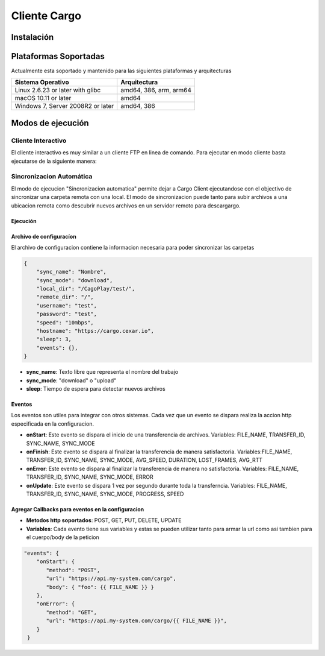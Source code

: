 #############
Cliente Cargo
#############

***********
Instalación
***********


**********************
Plataformas Soportadas
**********************

Actualmente esta soportado y mantenido para las siguientes plataformas y arquitecturas

+-----------------------------------+------------------------+
| Sistema Operativo                 | Arquitectura           |
+===================================+========================+
| Linux 2.6.23 or later with glibc  | amd64, 386, arm, arm64 |
+-----------------------------------+------------------------+
| macOS 10.11 or later              | amd64                  |
+-----------------------------------+------------------------+
| Windows 7, Server 2008R2 or later | amd64, 386             |
+-----------------------------------+------------------------+


******************
Modos de ejecución
******************


Cliente Interactivo
===================

El cliente interactivo es muy similar a un cliente FTP en linea de comando. Para ejecutar en modo cliente basta ejecutarse de la siguiente manera:

.. code-block:: 
   :linenos:
   cargoclient --mode=client --host=<url>



.. image:: client.png
    :width: 400px
    :alt: Cargo Client Interactive
    :align: center


Sincronizacion Automática
=========================

El modo de ejecucion "Sincronizacion automatica" permite dejar a Cargo Client ejecutandose con el objectivo de sincronizar una carpeta remota con una local. El modo de sincronizacion puede 
tanto para subir archivos a una ubicacion remota como descubrir nuevos archivos en un servidor remoto para descargargo.

Ejecución
---------

.. code-block:: 
   :linenos:

   # cargoclient --mode=datasync --condig=nombre_archivo


Archivo de configuracíon
------------------------

El archivo de configuracion contiene la informacion necesaria para poder sincronizar las carpetas

.. code-block:: JSON

    {
        "sync_name": "Nombre",
        "sync_mode": "download",
        "local_dir": "/CagoPlay/test/",
        "remote_dir": "/",
        "username": "test",
        "password": "test",
        "speed": "10mbps",
        "hostname": "https://cargo.cexar.io",
        "sleep": 3,
        "events": {},
    }
    

- **sync_name**: Texto libre que representa el nombre del trabajo
- **sync_mode**: "download" o "upload"
- **sleep**: Tiempo de espera para detectar nuevos archivos


    
Eventos
-------

Los eventos son utiles para integrar con otros sistemas. Cada vez que un evento se dispara realiza la accion http especificada en la configuracion.

- **onStart**: Este evento se dispara el inicio de una transferencia de archivos. Variables: FILE_NAME, TRANSFER_ID, SYNC_NAME, SYNC_MODE
- **onFinish**: Este evento se dispara al finalizar la transferencia de manera satisfactoria. Variables:FILE_NAME, TRANSFER_ID, SYNC_NAME, SYNC_MODE, AVG_SPEED, DURATION, LOST_FRAMES, AVG_RTT
- **onError**: Este evento se dispara al finalizar la transferencia de manera no satisfactoria. Variables: FILE_NAME, TRANSFER_ID, SYNC_NAME, SYNC_MODE, ERROR
- **onUpdate**: Este evento se dispara 1 vez por segundo durante toda la transferncia. Variables:  FILE_NAME, TRANSFER_ID, SYNC_NAME, SYNC_MODE, PROGRESS, SPEED

Agregar Callbacks para eventos en la configuracion
--------------------------------------------------

- **Metodos http soportados**: POST, GET, PUT, DELETE, UPDATE
- **Variables**: Cada evento tiene sus variables y estas se pueden utilizar tanto para armar la url como asi tambien para el cuerpo/body de la peticion

.. code-block:: JSON

    "events": {
        "onStart": {
           "method": "POST",
           "url": "https://api.my-system.com/cargo",
           "body": { "foo": {{ FILE_NAME }} }
        },
        "onError": {
           "method": "GET",
           "url": "https://api.my-system.com/cargo/{{ FILE_NAME }}",
        }
     } 
    








